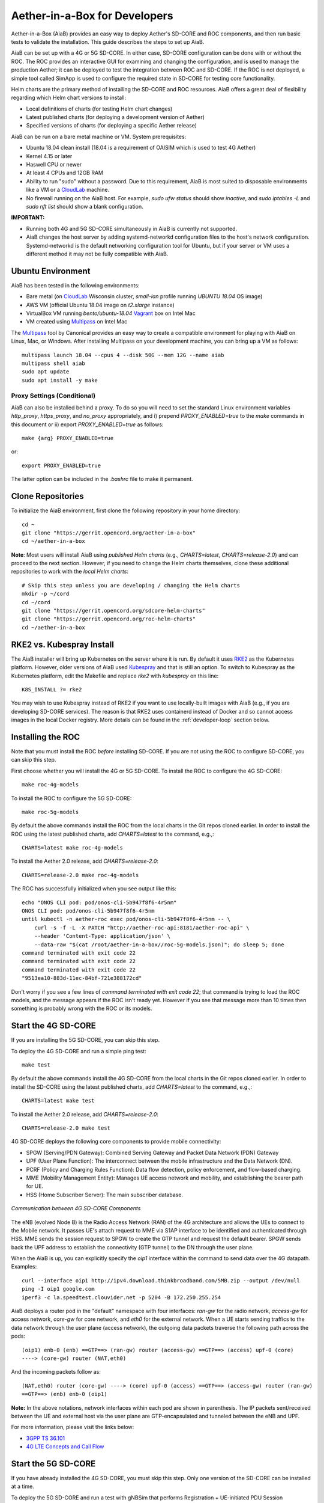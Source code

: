 .. vim: syntax=rst

Aether-in-a-Box for Developers
==============================

Aether-in-a-Box (AiaB) provides an easy way to deploy Aether's SD-CORE and ROC
components, and then run basic tests to validate the installation.
This guide describes the steps to set up AiaB.

AiaB can be set up with a 4G or 5G SD-CORE.  In either case, SD-CORE configuration
can be done with or without the ROC.  The ROC
provides an interactive GUI for examining and changing the configuration, and is used to
manage the production Aether; it can be deployed to test the integration between
ROC and SD-CORE.  If the ROC is not deployed, a simple tool called SimApp
is used to configure the required state in SD-CORE for testing core functionality.

Helm charts are the primary method of installing the SD-CORE and ROC resources.
AiaB offers a great deal of flexibility regarding which Helm chart versions to install:

* Local definitions of charts (for testing Helm chart changes)
* Latest published charts (for deploying a development version of Aether)
* Specified versions of charts (for deploying a specific Aether release)

AiaB can be run on a bare metal machine or VM.  System prerequisites:

* Ubuntu 18.04 clean install (18.04 is a requirement of OAISIM which is used to test 4G Aether)
* Kernel 4.15 or later
* Haswell CPU or newer
* At least 4 CPUs and 12GB RAM
* Ability to run "sudo" without a password.  Due to this requirement, AiaB is most suited
  to disposable environments like a VM or a `CloudLab <https://cloudlab.us>`_ machine.
* No firewall running on the AiaB host.  For example, `sudo ufw status` should show `inactive`,
  and `sudo iptables -L` and `sudo nft list` should show a blank configuration.

**IMPORTANT:**

* Running both 4G and 5G SD-CORE simultaneously in AiaB is currently not supported.
* AiaB changes the host server by adding systemd-networkd configuration files to the
  host's network configuration.  Systemd-networkd is the default networking configuration
  tool for Ubuntu, but if your server or VM uses a different method it may not be fully
  compatible with AiaB.

Ubuntu Environment
------------------

AiaB has been tested in the following environments:

* Bare metal (on `CloudLab <https://cloudlab.us>`_ Wisconsin cluster, `small-lan` profile running `UBUNTU 18.04` OS image)
* AWS VM (official Ubuntu 18.04 image on `t2.xlarge` instance)
* VirtualBox VM running `bento/ubuntu-18.04` `Vagrant <https://www.vagrantup.com>`_ box on Intel Mac
* VM created using `Multipass <https://multipass.run>`_ on Intel Mac

The `Multipass <https://multipass.run>`_ tool by Canonical provides an easy way to create a compatible
environment for playing with AiaB on Linux, Mac, or Windows.  After installing Multipass on your development
machine, you can bring up a VM as follows::

    multipass launch 18.04 --cpus 4 --disk 50G --mem 12G --name aiab
    multipass shell aiab
    sudo apt update
    sudo apt install -y make

Proxy Settings (Conditional)
^^^^^^^^^^^^^^^^^^^^^^^^^^^^

AiaB can also be installed behind a proxy.  To do so you will need to set the standard Linux environment variables
`http_proxy`, `https_proxy`, and `no_proxy` appropriately, and i) prepend `PROXY_ENABLED=true` to the
`make` commands in this document or ii) export `PROXY_ENABLED=true` as follows::

    make {arg} PROXY_ENABLED=true

or::

    export PROXY_ENABLED=true

The latter option can be included in the `.bashrc` file to make it permanent.

Clone Repositories
------------------

To initialize the AiaB environment, first clone the following repository in your home directory::

    cd ~
    git clone "https://gerrit.opencord.org/aether-in-a-box"
    cd ~/aether-in-a-box

**Note**: Most users will install AiaB using *published Helm charts* (e.g., `CHARTS=latest`,
`CHARTS=release-2.0`) and can proceed to the next section.  However, if you need to change the Helm
charts themselves, clone these additional repositories to work with the *local Helm charts*::

    # Skip this step unless you are developing / changing the Helm charts
    mkdir -p ~/cord
    cd ~/cord
    git clone "https://gerrit.opencord.org/sdcore-helm-charts"
    git clone "https://gerrit.opencord.org/roc-helm-charts"
    cd ~/aether-in-a-box

.. _rke2-vs-kubespray-install:

RKE2 vs. Kubespray Install
--------------------------

The AiaB installer will bring up Kubernetes on the server where it is run.  By default it
uses `RKE2 <https://docs.rke2.io>`_ as the Kubernetes platform.  However, older versions of AiaB
used `Kubespray <https://kubernetes.io/docs/setup/production-environment/tools/kubespray/>`_
and that is still an option.  To switch to Kubespray as the Kubernetes platform, edit the
Makefile and replace *rke2* with *kubespray* on this line::

    K8S_INSTALL ?= rke2

You may wish to use Kubespray instead of RKE2 if you want to use locally-built images with AiaB
(e.g., if you are developing SD-CORE services).  The reason is that RKE2 uses containerd instead of
Docker and so cannot access images in the local Docker registry.  More details can be found in
the :ref:`developer-loop` section below.

Installing the ROC
------------------

Note that you must install the ROC *before* installing SD-CORE.
If you are not using the ROC to configure SD-CORE, you can skip this step.

First choose whether you will install the 4G or 5G SD-CORE.  To install the ROC to
configure the 4G SD-CORE::

    make roc-4g-models

To install the ROC to configure the 5G SD-CORE::

    make roc-5g-models

By default the above commands install the ROC from the local charts in the Git repos cloned
earlier.  In order to install the ROC using the latest published charts, add *CHARTS=latest*
to the command, e.g.,::

    CHARTS=latest make roc-4g-models

To install the Aether 2.0 release, add *CHARTS=release-2.0*::

    CHARTS=release-2.0 make roc-4g-models

The ROC has successfully initialized when you see output like this::

    echo "ONOS CLI pod: pod/onos-cli-5b947f8f6-4r5nm"
    ONOS CLI pod: pod/onos-cli-5b947f8f6-4r5nm
    until kubectl -n aether-roc exec pod/onos-cli-5b947f8f6-4r5nm -- \
        curl -s -f -L -X PATCH "http://aether-roc-api:8181/aether-roc-api" \
        --header 'Content-Type: application/json' \
        --data-raw "$(cat /root/aether-in-a-box//roc-5g-models.json)"; do sleep 5; done
    command terminated with exit code 22
    command terminated with exit code 22
    command terminated with exit code 22
    "9513ea10-883d-11ec-84bf-721e388172cd"

Don't worry if you see a few lines of *command terminated with exit code 22*; that command is trying to
load the ROC models, and the message appears if the ROC isn't ready yet.  However if you see that message
more than 10 times then something is probably wrong with the ROC or its models.

Start the 4G SD-CORE
--------------------

If you are installing the 5G SD-CORE, you can skip this step.

To deploy the 4G SD-CORE and run a simple ping test::

    make test

By default the above commands install the 4G SD-CORE from the local charts in the Git repos cloned
earlier.  In order to install the SD-CORE using the latest published charts, add *CHARTS=latest*
to the command, e.g.,::

    CHARTS=latest make test

To install the Aether 2.0 release, add *CHARTS=release-2.0*::

    CHARTS=release-2.0 make test

4G SD-CORE deploys the following core components to provide mobile connectivity:

* SPGW (Serving/PDN Gateway): Combined Serving Gateway and Packet Data Network (PDN) Gateway
* UPF (User Plane Function): The interconnect between the mobile infrastructure and the Data Network (DN).
* PCRF (Policy and Charging Rules Function): Data flow detection, policy enforcement, and flow-based charging.
* MME (Mobility Management Entity): Manages UE access network and mobility, and establishing the bearer path for UE.
* HSS (Home Subscriber Server): The main subscriber database.

.. figure:: images/4g-call-flow.png
    :align: center
    :width: 80 %

    *Communication between 4G SD-CORE Components*

The eNB (evolved Node B) is the Radio Access Network (RAN) of the 4G architecture and allows
the UEs to connect to the Mobile network.
It passes UE's attach request to MME via S1AP interface to be identified and authenticated through HSS.
MME sends the session request to SPGW to create the GTP tunnel and request the default bearer. SPGW sends back the UPF
address to establish the connectivity (GTP tunnel) to the DN through the user plane.

When the AiaB is up, you can explicitly specify the *oip1* interface within the command to send
data over the 4G datapath.  Examples::

    curl --interface oip1 http://ipv4.download.thinkbroadband.com/5MB.zip --output /dev/null
    ping -I oip1 google.com
    iperf3 -c la.speedtest.clouvider.net -p 5204 -B 172.250.255.254

AiaB deploys a router pod in the "default" namespace with four interfaces: *ran-gw* for the radio network,
*access-gw* for access network, *core-gw* for core network, and *eth0* for the external network.
When a UE starts sending traffics to the data network through the user plane (access network),
the outgoing data packets traverse the following path across the pods::

    (oip1) enb-0 (enb) ==GTP==> (ran-gw) router (access-gw) ==GTP==> (access) upf-0 (core)
    ----> (core-gw) router (NAT,eth0)

And the incoming packets follow as::

    (NAT,eth0) router (core-gw) ----> (core) upf-0 (access) ==GTP==> (access-gw) router (ran-gw)
    ==GTP==> (enb) enb-0 (oip1)

**Note:** In the above notations, network interfaces within each pod are shown in parenthesis.
The IP packets sent/received between the UE and external host via the user plane are GTP-encapsulated
and tunneled between the eNB and UPF.

For more information, please visit the links below:

* `3GPP TS 36.101 <https://www.etsi.org/deliver/etsi_ts/136100_136199/136101/14.05.00_60/ts_136101v140500p.pdf>`_
* `4G LTE Concepts and Call Flow <https://www.udemy.com/course/4g-lte-evolved-packet-core-deep-dive-and-call-flows/>`_


Start the 5G SD-CORE
--------------------

If you have already installed the 4G SD-CORE, you must skip this step.  Only one version of
the SD-CORE can be installed at a time.

To deploy the 5G SD-CORE and run a test with gNBSim that performs Registration + UE-initiated
PDU Session Establishment + sends User Data packets::

    make 5g-test

By default the above commands install the 5G SD-CORE from the local charts in the Git repos cloned
earlier.  In order to install the SD-CORE using the latest published charts, add *CHARTS=latest*
to the command, e.g.,::

    CHARTS=latest make 5g-test

To install the Aether 2.0 release, add *CHARTS=release-2.0*::

    CHARTS=release-2.0 make 5g-test

To change the behavior of the test run by gNBSim, change the contents of *gnb.conf*
in *sd-core-5g-values.yaml*.  Consult the
`gNBSim documentation <https://docs.sd-core.opennetworking.org/master/developer/gnbsim.html>`_ for more information.

Packet Capture
--------------

`Ksniff <https://github.com/eldadru/ksniff>`_ is a Kubernetes-integrated packet sniffer shipped as a kubectl plugin.
Ksniff uses tcpdump and Wireshark (Wireshark 3.x) to capture traffic on a specific pod within the cluster.
After installing Ksniff using Krew and Wireshark, by running the following command
you can see the communications between the components. Ksniff uses kubectl to upload
the tcpdump binary into the target container (e.g. mme, amf, upf, ...), and redirects the output to Wireshark::

    kubectl sniff -n omec mme-0

**Note**: To collect packets using Wireshark, the (virtual) machine where Ksniff/Wireshark is running needs
to have a Desktop environment installed for Wireshark to run. Also, note that the desktop machine running
Ksniff/Wireshark doesn't need to be the same machine as the one running AiaB.

You can see the packets sent/received between the core components from the moment an
UE initiates the attach procedure through eNB until
the dedicated bearer (uplink and downlink) has been established (see figure below).
After the bearer has been established, traffic sent from UE's interface (*oip1*) will go through the eNB and UPF.

.. figure:: images/wireshark-4g.png
   :width: 80 %
   :align: center

   *Wireshark output of ksniff on mme pod*

Using Ksniff on the router pod you can see all the packets exchanged between the UE and external hosts
(e.g. ping an external host from the UE interface)::

   kubectl sniff -n default router

.. figure:: images/4g-ue-ping.png
    :width: 80 %
    :align: center

    *Data Flow from UE to an external host through the User Plane (filtered on UE's IP address)*

Looking at the packet's details, the first and second packets are from *enb* to *router*
and then to *upf* in a GTP tunnel. And the third packet is sent from *router* to the external network via NAT.
The rest are the reply packets from the external host to the UE.

By default, Ksniff runs *tcpdump* on all interfaces (i.e. *-i any*). To retrieve more details
of packets (e.g. ethernet header information) on a specific interface,
you can explicitly specify the interface along with options (e.g. *-e*). e.g.::

    kubectl sniff -n default router -i access-gw -f "-e"

Exploring AiaB
--------------

The *kubectl* tool is the best way to get familiar with the pods and other Kubernetes objects installed by AiaB.
The SD-CORE services, UPF, and simulated edge devices run in the *omec* namespace, while the ROC is running
in the *aether-roc* namespace.

The ROC GUI is available on port 31194 on the host running AiaB.

See the :ref:`instructions here <developer/aiabhw:Enable Monitoring>` to deploy a basic monitoring stack to AiaB.
This could be useful if you wish to use AiaB as an environment for prototyping Prometheus exporters or
Grafana dashboards for Aether.

Cleanup
-------

The first time you build AiaB, it takes a while because it sets up the Kubernetes cluster.
Subsequent builds will be much faster if you follow these steps to clean up the Helm charts without
destroying the Kubernetes cluster.

* Clean up the 4G SD-CORE: *make reset-test*
* Reset the 4G UE / eNB in order to re-run the 4G test: *make reset-ue*
* Clean up the 5G SD-CORE: *make reset-5g-test*
* Clean up the ROC: *make roc-clean*

It's normal for the above commands to take a minute or two to complete.

As an example, suppose that you want to test the 4G SD-CORE with the ROC, and then the 5G SD-CORE
with the ROC.  You could run these commands::

    CHARTS=latest make roc-4g-models   # Install ROC with 4G configuration
    CHARTS=latest make test            # Install 4G SD-CORE and run ping test
    make reset-test
    make roc-clean
    CHARTS=latest make roc-5g-models   # Install ROC with 5G configuration
    CHARTS=latest make 5g-test         # Install 5G SD-CORE and run gNB Sim test
    make reset-5g-test
    make roc-clean

To completely remove AiaB by tearing down the Kubernetes cluster, run *make clean*.

.. _developer-loop:

Developer Loop
--------------

Suppose you wish to test a new build of a 5G SD-CORE services. You can deploy custom images
by editing `~/aether-in-a-box/sd-core-5g-values.yaml`, for example::

    omec-control-plane:
        images:
            tags:
                webui: registry.aetherproject.org/omecproject/5gc-webui:onf-release3.0.5-roc-935305f
            pullPolicy: IfNotPresent

To upgrade a running 5G SD-CORE with the new image, or to deploy the 5G SD-CORE with the image::

    make reset-5g-test; make 5g-test

Note that RKE2 (the default Kubernetes installer) is based on containerd rather than Docker.
Containerd has its own local image registry that is separate from the local Docker Registry.  With RKE2,
if you have used `docker build` to build a local image, it is only in the Docker registry and so is not
available to run in AiaB without some additional steps.  An easy workaround
is to use `docker push` to push the image to a remote repository (e.g., Docker Hub) and then modify your
Helm values file to pull in that remote image.  Another option is to save the local Docker image
into a file and push the file to the containerd registry like this::

    docker save -o /tmp/lte-uesoftmodem.tar omecproject/lte-uesoftmodem:1.1.0
    sudo /var/lib/rancher/rke2/bin/ctr --address /run/k3s/containerd/containerd.sock --namespace k8s.io \
        images import /tmp/lte-uesoftmodem.tar

The above commands save the local Docker image `omecproject/lte-uesoftmodem:1.1.0` in a tarball, and then upload
the tarball into the containerd registry where it is available for use by RKE2.  Of course you should replace
`omecproject/lte-uesoftmodem:1.1.0` with the name of your image.

If you know that you are going to be using AiaB to test locally-built images, probably the easiest thing to do is to
use the Kubespray installer.  If you have already installed using RKE2 and you want to switch to Kubespray, first
run `make clean` before following the steps in the :ref:`rke2-vs-kubespray-install` section above.

Troubleshooting / Known Issues
------------------------------

**NOTE: Running both 4G and 5G SD-CORE simultaneously in AiaB is currently not supported.**

If you suspect a problem, first verify that all pods are in Running state::

    kubectl -n omec get pods
    kubectl -n aether-roc get pods

4G Test Fails
^^^^^^^^^^^^^
Occasionally *make test* (for 4G) fails for unknown reasons; this is true regardless of which Helm charts are used.
If this happens, first try recreating the simulated UE / eNB and re-running the test as follows::

    make reset-ue
    make test

If that does not work, try cleaning up AiaB as described above and re-building it.

If *make test* fails consistently, check whether the configuration has been pushed to the SD-CORE::

    kubectl -n omec logs config4g-0 | grep "Successfully"

You should see that a device group and slice has been pushed::

    [INFO][WebUI][CONFIG] Successfully posted message for device group 4g-oaisim-user to main config thread
    [INFO][WebUI][CONFIG] Successfully posted message for slice default to main config thread

Then tail the *config4g-0* log and make sure that the configuration has been successfully pushed to all
SD-CORE components.

5G Test Fails
^^^^^^^^^^^^^

If the 5G test fails (*make 5g-test*) then you will see output like this::

    2022-04-21T17:59:12Z [INFO][GNBSIM][Summary] Profile Name: profile2 , Profile Type: pdusessest
    2022-04-21T17:59:12Z [INFO][GNBSIM][Summary] Ue's Passed: 2 , Ue's Failed: 3
    2022-04-21T17:59:12Z [INFO][GNBSIM][Summary] Profile Errors:
    2022-04-21T17:59:12Z [ERRO][GNBSIM][Summary] imsi:imsi-208930100007492, procedure:REGISTRATION-PROCEDURE, error:triggering event:REGESTRATION-REQUEST-EVENT, expected event:AUTHENTICATION-REQUEST-EVENT, received event:REGESTRATION-REJECT-EVENT
    2022-04-21T17:59:12Z [ERRO][GNBSIM][Summary] imsi:imsi-208930100007493, procedure:REGISTRATION-PROCEDURE, error:triggering event:REGESTRATION-REQUEST-EVENT, expected event:AUTHENTICATION-REQUEST-EVENT, received event:REGESTRATION-REJECT-EVENT
    2022-04-21T17:59:12Z [ERRO][GNBSIM][Summary] imsi:imsi-208930100007494, procedure:REGISTRATION-PROCEDURE, error:triggering event:REGESTRATION-REQUEST-EVENT, expected event:AUTHENTICATION-REQUEST-EVENT, received event:REGESTRATION-REJECT-EVENT
    2022-04-21T17:59:12Z [INFO][GNBSIM][Summary] Simulation Result: FAIL

In this case check whether the *webui* pod has restarted... this can happen if it times out waiting
for the database to come up::

    $ kubectl -n omec get pod -l app=webui
    NAME                     READY   STATUS    RESTARTS        AGE
    webui-6b9c957565-zjqls   1/1     Running   1 (6m55s ago)   7m56s

If the output shows any restarts, then restart the *simapp* pod to cause it to re-push its subscriber state::

    $ kubectl -n omec delete pod -l app=simapp
    pod "simapp-6c49b87c96-hpf82" deleted

Re-run the 5G test, it should now pass.
